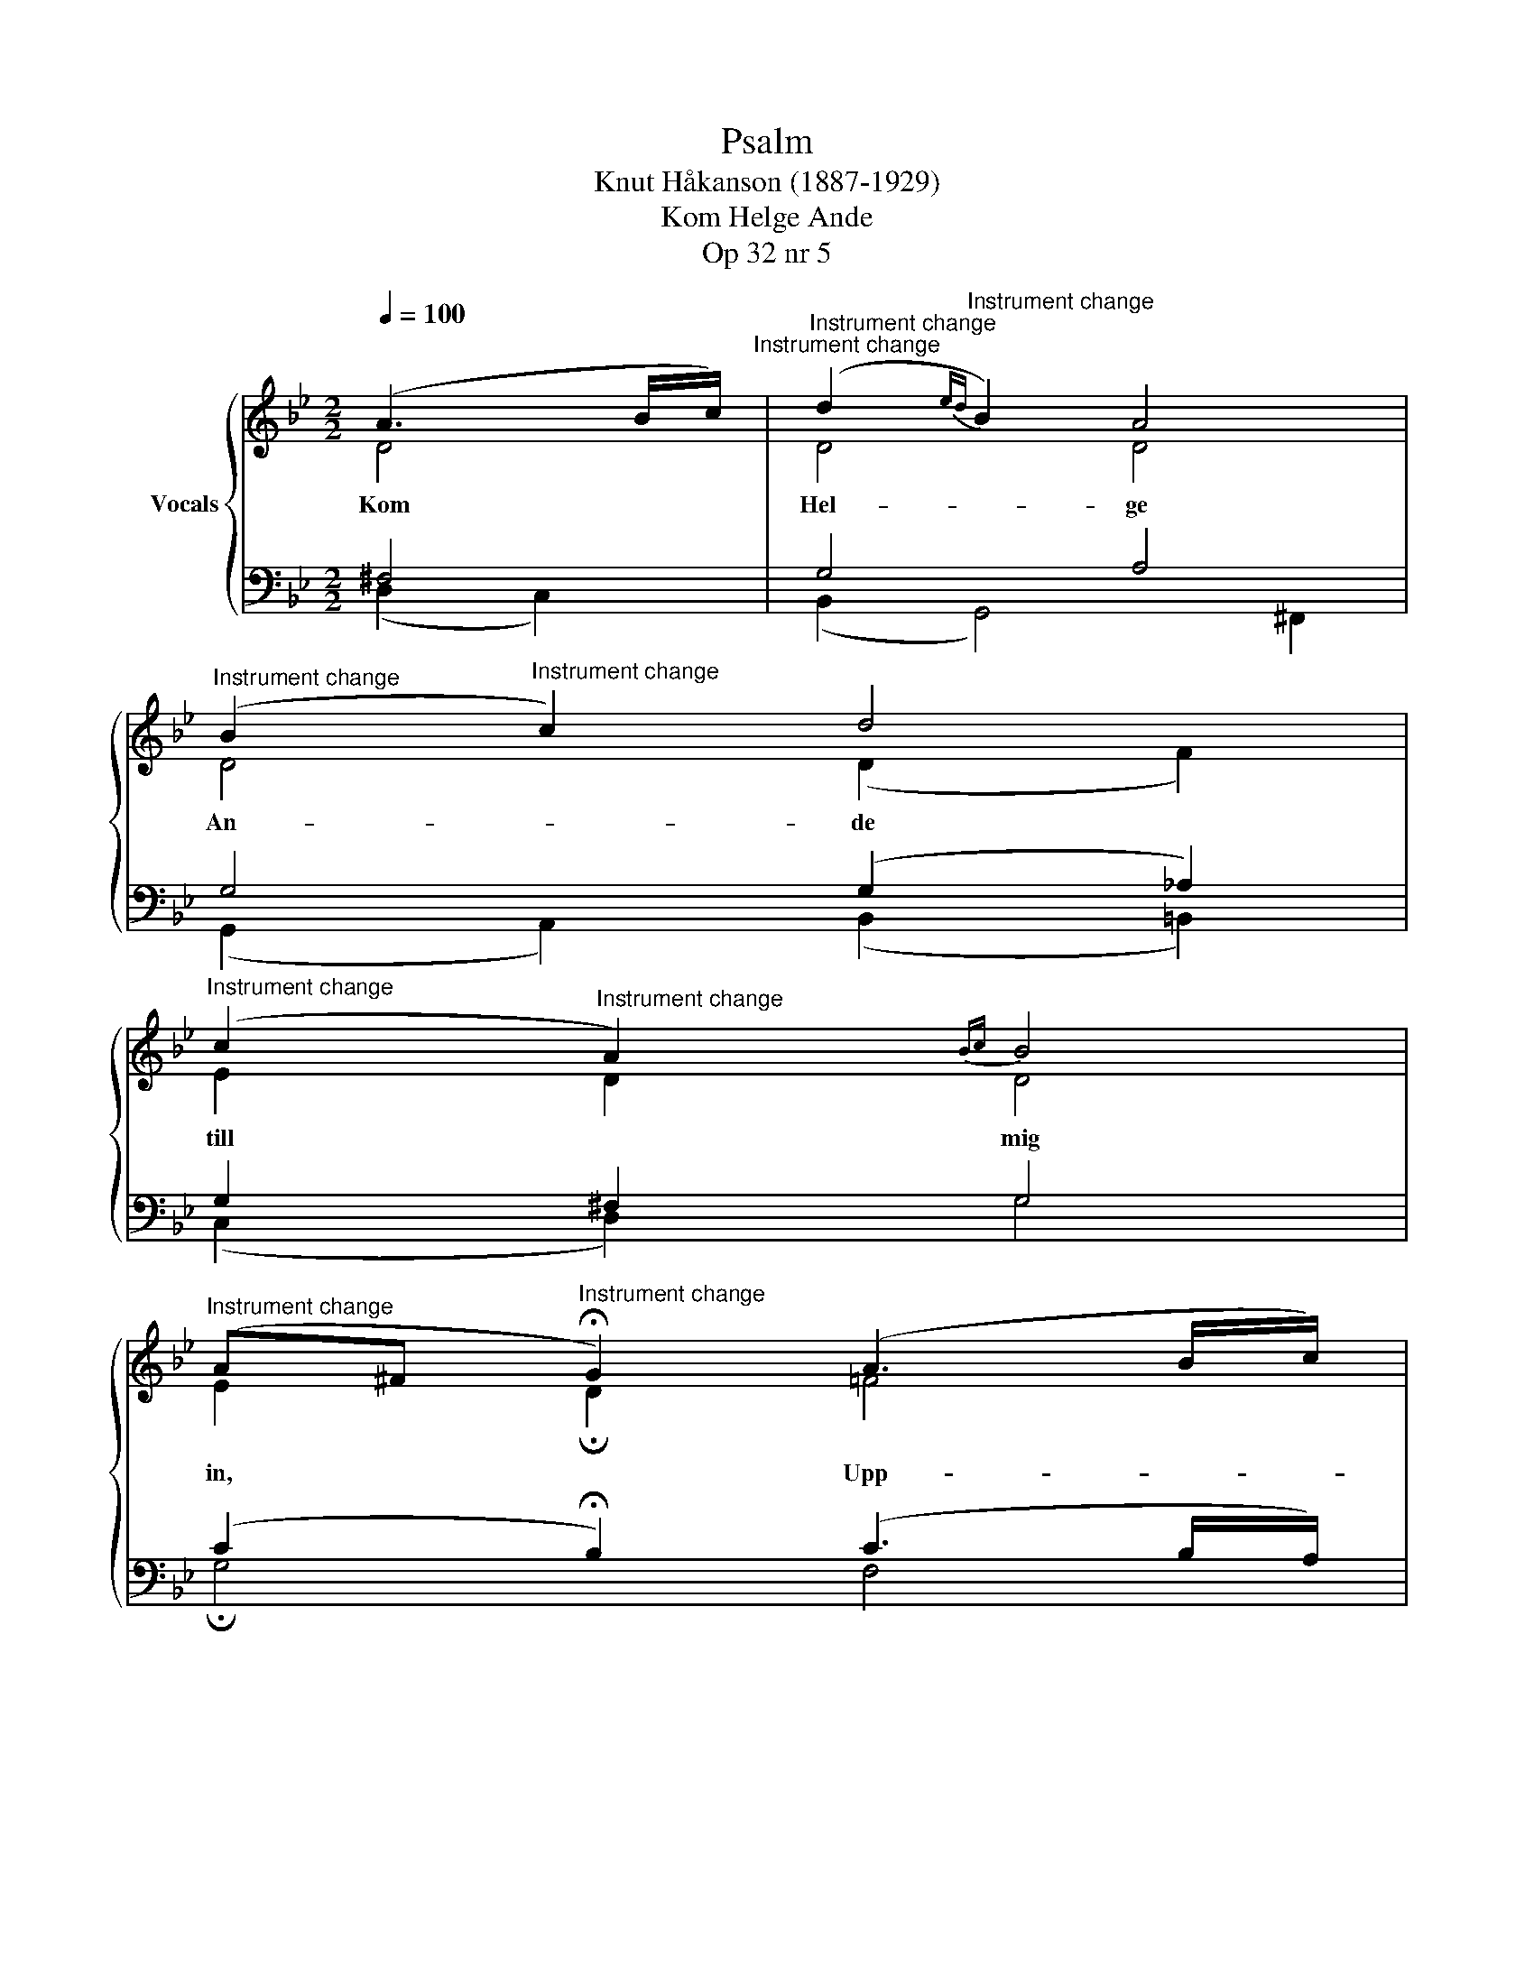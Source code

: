 X:1
T:Psalm
T:Knut Håkanson (1887-1929)
T:Kom Helge Ande
T:Op 32 nr 5
%%score { ( 1 2 ) | ( 3 4 ) }
L:1/8
Q:1/4=100
M:2/2
K:Bb
V:1 treble nm="Vocals"
V:2 treble 
V:3 bass 
V:4 bass 
V:1
 (A3 B/c/)"^Instrument change" |"^Instrument change" (d2"^Instrument change"{ed} B2) A4 | %2
"^Instrument change" (B2"^Instrument change" c2) d4 | %3
"^Instrument change" (c2"^Instrument change" A2){Bc} B4 | %4
"^Instrument change" (A^F"^Instrument change" !fermata!G2) (A3 B/c/) | %5
"^Instrument change" (d2"^Instrument change" B2) A4 | %6
"^Instrument change" (B2"^Instrument change" c2) d4 | %7
"^Instrument change" (c2"^Instrument change"{dc} A2) B4 | %8
"^Instrument change" (AB"^Instrument change" !fermata!d2) (^c2 (6:4:6d/B/A/G/A/B/) | %9
"^Instrument change" (A"^Instrument change"^F G2) d4 | %10
"^Instrument change" (c2"^Instrument change" A2) (BA G2) | %11
"^Instrument change" (G2{A"^Instrument change"G} ^F2) !fermata!D4 | %12
"^Instrument change" z4"^Instrument change" (A3 B/c/) | %13
"^Instrument change" (d2"^Instrument change" B2) A4 | %14
"^Instrument change" (B2"^Instrument change" c2) d4 | %15
"^Instrument change" (c2"^Instrument change" A2) B4 | %16
"^Instrument change" (A"^Instrument change"^F !fermata!G2) (A3 B/c/) | %17
"^Instrument change" (d2"^Instrument change" B2) A4 | %18
"^Instrument change" (B2"^Instrument change" c2) d4 | %19
"^Instrument change" (c2"^Instrument change" A2) B4 | %20
"^Instrument change" (Ac"^Instrument change" !fermata!d2) (^c2 (6:4:6d/B/A/G/A/B/) | %21
"^Instrument change" (A2"^Instrument change"{BA} ^FG){/G} d4 | %22
"^Instrument change" (c2"^Instrument change" A2) (B2 G2) | %23
"^Instrument change" !fermata!^F4"^Instrument change" !fermata!G4 |] %24
V:2
 D4 | D4 D4 | D4 (D2 F2) | E2 D2 D4 | E2 !fermata!D2 !courtesy!=F4 | F4 E4 | F4 F4 | %7
w: Kom|Hel- ge|An- de *|till * mig|in, * Upp-|lys min|själ, upp-|
 (E2 C2) (B,2 C2) | (E2 !fermata!D2) (E2 D2) | D4 (DG !courtesy!=F2) | E4 D4 | D4 !fermata!D4 | %12
w: tänd * mitt *|sinn * Att *|jag i * *|dig må|bli- va!|
 z4 D4 | D4 C4 | F4 F4 | (C2 D2) D4 | !fermata!D4 (E2 D2) | D4 (^C2 D2) | G4 G4 | (G2 ^F2) G4 | %20
w: Låt|ly- sa|liv- sens|ljus * för|mig Och *|led mig *|på de|rät- * ta|
 (G2 !fermata!^F2) (=E2 D2) | D4 (D2 !courtesy!=F2) | (=E2 F2) (D2 _E2) | %23
w: stig; * Dig *|vill jag *|helt * mig *|
 !fermata!D4 !fermata!D4 |] %24
w: gi- va.|
V:3
 ^F,4 | G,4 A,4 | G,4 (G,2 _A,2) | G,2 ^F,2 G,4 | (C2 !fermata!B,2) (C3 B,/A,/) | (B,2 D4) C2 | %6
 (B,2 A,2) (B,2 A,2) | (G,2 F,2) (F,2 E,2) | (G,2 !fermata!F,2) B,4 | (^F,A, G,2) _A,4 | %10
 (G,2 ^F,2) G,4 | (B,2 A,2) !fermata!^F,4 | z4 !courtesy!=F,4 | F,4 F,4 | (F,2 G,A,) (B,2 A,2) | %15
 (G,2 ^F,2) G,4 | (^F,A, !fermata!B,2) (C2 B,2) | (A,2 B,2) (G,2 A,2) | (D2 E2) D4 | (E2 D2) D4 | %20
 (C2 !fermata!A,2) A,4 | A,4 (G,2 _A,2) | (G,2 F,2) (F,2 CB,) | !fermata!A,4 !fermata!B,4 |] %24
V:4
 (D,2 C,2) | (B,,2 G,,4) ^F,,2 | (G,,2 A,,2) (B,,2 =B,,2) | (C,2 D,2) G,4 | !fermata!G,4 F,4 | %5
 B,,4 C,4 | (D,2 F,2) (B,,2 C,D,) | (E,2 F,2) (D,2 C,2) | !fermata!B,,4 G,4 | (D,C, B,,2) =B,,4 | %10
 C,4 (G,,A,,B,,C,) | D,4 !fermata!D,4 | z4 (D,2 C,2) | (B,,2 D,2) (F,2 E,2) | (D,2 C,2) B,,4 | %15
 (E,2 D,)C, (B,,2 C,2) | (D,2 !fermata!G,,2) G,4 | (^F,2 G,2) (=E,2 F,2) | (G,2 E,2) B,,4 | %19
 (C,2 D,2) (G,2 !courtesy!=F,2) | (E,2 !fermata!D,2) (G,2 ^F,=E,) | (^F,2 D,C,) (B,,2 =B,,2) | %22
 (C,2 D,2) (B,,2 C,2) | !fermata!D,4 !fermata!G,,4 |] %24

